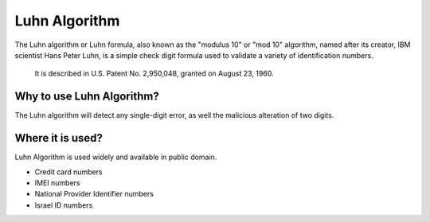Luhn Algorithm
==============

The Luhn algorithm or Luhn formula, also known as the "modulus 10" or "mod 10" algorithm, named after its creator, 
IBM scientist Hans Peter Luhn, is a simple check digit formula used to validate a variety of identification numbers.
 It is described in U.S. Patent No. 2,950,048, granted on August 23, 1960.

Why to use Luhn Algorithm?
--------------------------

The Luhn algorithm will detect any single-digit error, as well the malicious alteration of two digits.

Where it is used?
-----------------

Luhn Algorithm is used widely and available in public domain.

- Credit card numbers
- IMEI numbers
- National Provider Identifier numbers
- Israel ID numbers
